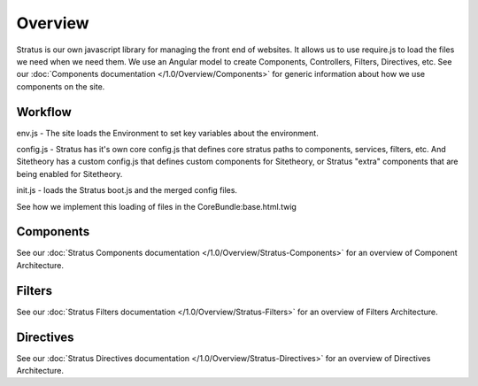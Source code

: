 ########
Overview
########

Stratus is our own javascript library for managing the front end of websites. It allows us to use require.js to load the files we need when we need them. We use an Angular model to create Components, Controllers, Filters, Directives, etc. See our :doc:`Components documentation </1.0/Overview/Components>` for generic information about how we use components on the site.



Workflow
========
env.js - The site loads the Environment to set key variables about the environment.

config.js - Stratus has it's own core config.js that defines core stratus paths to components, services, filters, etc. And Sitetheory has a custom config.js that defines custom components for Sitetheory, or Stratus "extra" components that are being enabled for Sitetheory.

init.js - loads the Stratus boot.js and the merged config files.

See how we implement this loading of files in the CoreBundle:base.html.twig


Components
==========
See our :doc:`Stratus Components documentation </1.0/Overview/Stratus-Components>` for an overview of Component Architecture.

Filters
=======
See our :doc:`Stratus Filters documentation </1.0/Overview/Stratus-Filters>` for an overview of Filters Architecture.


Directives
==========
See our :doc:`Stratus Directives documentation </1.0/Overview/Stratus-Directives>` for an overview of Directives Architecture.